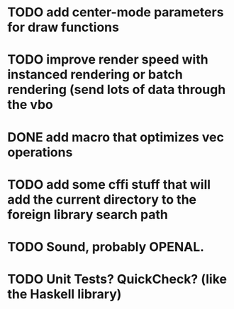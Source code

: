* TODO add center-mode parameters for draw functions
* TODO improve render speed with instanced rendering or batch rendering (send lots of data through the vbo
* DONE add macro that optimizes vec operations
CLOSED: [2016-01-02 Sat 19:38]
* TODO add some cffi stuff that will add the current directory to the foreign library search path
* TODO Sound, probably OPENAL.
* TODO Unit Tests? QuickCheck? (like the Haskell library)
